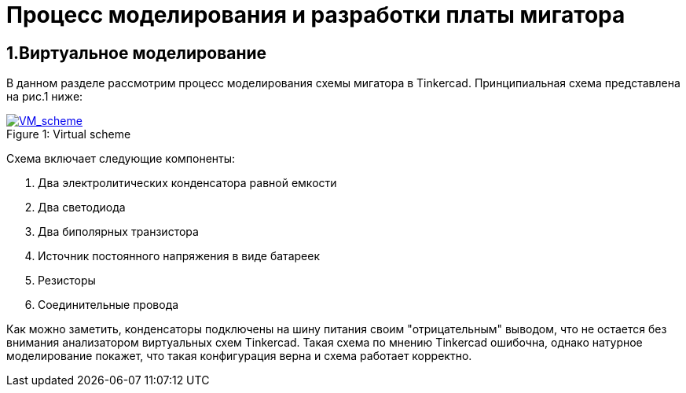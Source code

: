 = Процесс моделирования и разработки платы мигатора

== 1.Виртуальное моделирование

В данном разделе рассмотрим процесс моделирования схемы мигатора в Tinkercad.
    Принципиальная схема представлена на рис.1 ниже:

.Virtual scheme
[#img-VM_scheme, caption="Figure 1: ", link=https://github.com/Suturin-Daniil/Electronics_course/blob/main/modules/ROOT/images/VM_scheme.png]
image::https://github.com/Suturin-Daniil/Electronics_course/blob/main/modules/ROOT/images/VM_scheme.png[VM_scheme]

Схема включает следующие компоненты:

. Два электролитических конденсатора равной емкости
. Два светодиода
. Два биполярных транзистора
. Источник постоянного напряжения в виде батареек
. Резисторы
. Соединительные провода

Как можно заметить, конденсаторы подключены на шину питания своим "отрицательным" выводом, что не остается без внимания анализатором виртуальных схем Tinkercad.
Такая схема по мнению Tinkercad ошибочна, однако натурное моделирование покажет, что такая конфигурация верна и схема работает корректно.
